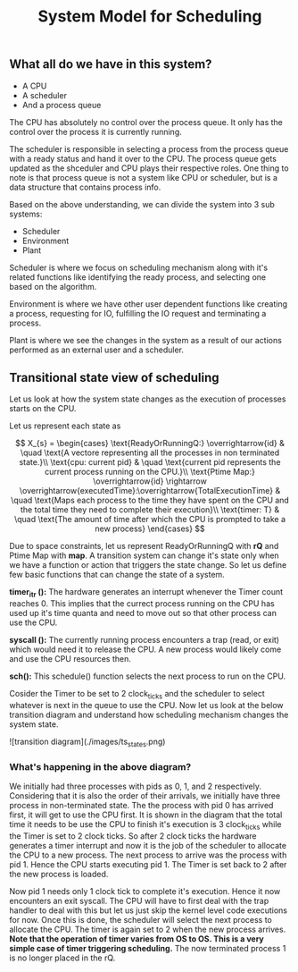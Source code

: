 #+TITLE: System Model for Scheduling

** What all do we have in this system?
- A CPU
- A scheduler
- And a process queue

The CPU has absolutely no control over the process queue. It only has the control over the process it is currently running.

The scheduler is responsible in selecting a process from the process queue with a ready status and hand it over to the CPU. The process queue gets updated as the shceduler and CPU plays their respective roles.
One thing to note is that process queue is not a system like CPU or scheduler, but is a data structure that contains process info. 

Based on the above understanding, we can divide the system into 3 sub systems:
- Scheduler
- Environment 
- Plant

Scheduler is where we focus on scheduling mechanism along with it's related functions like identifying the ready process, and selecting one based on the algorithm.

Environment is where we have other user dependent functions like creating a process, requesting for IO, fulfilling the IO request and terminating a process.

Plant is where we see the changes in the system as a result of our actions performed as an external user and a scheduler. 
[[./images/sys_model.png]]

[[./images/plant.png]]

** Transitional state view of scheduling

Let us look at how the system state changes as the execution of processes starts on the CPU.

Let us represent each state as 

$$
X_{s} = 
\begin{cases}
\text{ReadyOrRunningQ:} \overrightarrow{id} & \quad \text{A vectore representing all the processes in non terminated state.}\\ 
\text{cpu: current pid} & \quad \text{current pid represents the current process running on the CPU.}\\
\text{Ptime Map:} \overrightarrow{id} \rightarrow \overrightarrow{executedTime}:\overrightarrow{TotalExecutionTime} & \quad \text{Maps each process to the time they have spent on the CPU and the total time they need to complete their execution}\\
\text{timer: T} & \quad \text{The amount of time after which the CPU is prompted to take a new process}
\end{cases}
$$

Due to space constraints, let us represent ReadyOrRunningQ with **rQ** and Ptime Map with **map**. A transition system can change it's state only when we have a function or action that triggers the state change. So let us define few basic functions that can change the state of a system.

***timer_itr ():*** The hardware generates an interrupt whenever the Timer count reaches 0. This implies that the currect process running on the CPU has used up it's time quanta and need to move out so that other process can use the CPU.

***syscall ():*** The currently running process encounters a trap (read, or exit) which would need it to release the CPU. A new process would likely come and use the CPU resources then.

***sch():*** This schedule() function selects the next process to run on the CPU. 

Cosider the Timer to be set to 2 clock_ticks and the scheduler to select whatever is next in the queue to use the CPU. Now let us look at the below transition diagram and understand how scheduling mechanism changes the system state.

![transition diagram](./images/ts_states.png)

*** What's happening in the above diagram?

We initially had three processes with pids as 0, 1, and 2 respectively. Considering that it is also the order of their arrivals, we initially have three process in non-terminated state. The the process with pid 0 has arrived first, it will get to use the CPU first. It is shown in the diagram that the total time it needs to be use the CPU to finish it's execution is 3 clock_ticks while the Timer is set to 2 clock ticks. So after 2 clock ticks the hardware generates a timer interrupt and now it is the job of the scheduler to allocate the CPU to a new process. The next process to arrive was the process with pid 1. Hence the CPU starts executing pid 1. The Timer is set back to 2 after the new process is loaded. 

Now pid 1 needs only 1 clock tick to complete it's execution. Hence it now encounters an exit syscall. The CPU will have to first deal with the trap handler to deal with this but let us just skip the kernel level code executions for now. Once this is done, the scheduler will select the next process to allocate the CPU. The timer is again set to 2 when the new process arrives. **Note that the operation of timer varies from OS to OS. This is a very simple case of timer triggering scheduling.** The now terminated process 1 is no longer placed in the rQ. 

